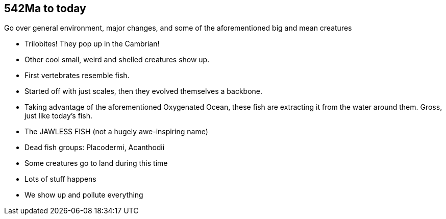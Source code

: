 542Ma to today
--------------
Go over general environment, major changes, and some of the aforementioned big
and mean creatures

- Trilobites! They pop up in the Cambrian!

- Other cool small, weird and shelled creatures show up.

- First vertebrates resemble fish.

- Started off with just scales, then they evolved themselves a backbone.

- Taking advantage of the aforementioned Oxygenated Ocean, these fish are
  extracting it from the water around them. Gross, just like today’s fish.

- The JAWLESS FISH (not a hugely awe-inspiring name)

- Dead fish groups: Placodermi, Acanthodii

- Some creatures go to land during this time

- Lots of stuff happens

- We show up and pollute everything

